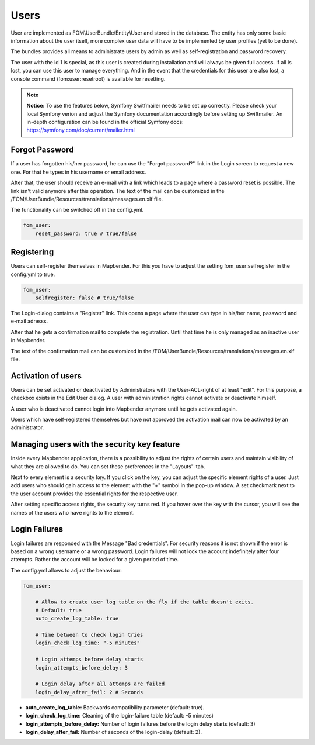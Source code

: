 .. _users:

Users
=====

User are implemented as FOM\\UserBundle\\Entity\\User and stored in the database. The entity has only some basic information about the user itself, more complex user data will have to be implemented by user profiles (yet to be done).

The bundles provides all means to administrate users by admin as well as self-registration and password recovery.

The user with the id 1 is special, as this user is created during installation and will always be given full access. If all is lost, you can use this user to manage everything. And in the event that the credentials for this user are also lost, a console command (fom:user:resetroot) is available for resetting.

.. note:: **Notice:** To use the features below, Symfony Switfmailer needs to be set up correctly. Please check your local Symfony verion and adjust the Symfony documentation accordingly before setting up Swiftmailer. An in-depth configuration can be found in the official Symfony docs: https://symfony.com/doc/current/mailer.html

Forgot Password
---------------

If a user has forgotten his/her password, he can use the "Forgot password?" link in the Login screen to request a new one. For that he types in his username or email address.

.. image:: ../../../../en/functions/backend/FOM/user_forgot_password.png

After that, the user should receive an e-mail with a link which leads to a page where a password reset is possible. The link isn't valid anymore after this operation. The text of the mail can be customized in the /FOM/UserBundle/Resources/translations/messages.en.xlf file.

The functionality can be switched off in the config.yml.

.. code-block:: yaml

                fom_user:
                    reset_password: true # true/false


Registering
-----------

Users can self-register themselves in Mapbender. For this you have to adjust the setting fom_user:selfregister in the config.yml to true.

.. code-block:: yaml

                fom_user:
                    selfregister: false # true/false

The Login-dialog contains a "Register" link. This opens a page where the user can type in his/her name, password and e-mail adresss.

.. image:: ../../../../en/functions/backend/FOM/user_self_register.png

After that he gets a confirmation mail to complete the registration. Until that time he is only managed as an inactive user in Mapbender.

The text of the confirmation mail can be customized in the /FOM/UserBundle/Resources/translations/messages.en.xlf file.


Activation of users
-------------------

Users can be set activated or deactivated by Administrators with the User-ACL-right of at least "edit". For this purpose, a checkbox exists in the Edit User dialog. A user with administration rights cannot activate or deactivate himself.

.. image:: ../../../../en/functions/backend/FOM/edit_user_activated.png

A user who is deactivated cannot login into Mapbender anymore until he gets activated again.

.. image:: ../../../../en/functions/backend/FOM/user_account_is_disabled.png

Users which have self-registered themselves but have not approved the activation mail can now be activated by an administrator.


Managing users with the security key feature
--------------------------------------------

Inside every Mapbender application, there is a possibility to adjust the rights of certain users and maintain visibility of what they are allowed to do. You can set these preferences in the "Layouts"-tab.

Next to every element is a security key. If you click on the key, you can adjust the specific element rights of a user. Just add users who should gain access to the element with the "+" symbol in the pop-up window. A set checkmark next to the user account provides the essential rights for the respective user.

After setting specific access rights, the security key turns red. If you hover over the key with the cursor, you will see the names of the users who have rights to the element.

.. image:: ../../../../en/functions/backend/FOM/element_security_key_popup.png


Login Failures
--------------

Login failures are responded with the Message "Bad credentials". For security reasons it is not shown if the error is based on a wrong username or a wrong password. Login failures will not lock the account indefinitely after four attempts.  Rather the account will be locked for a given period of time.

The config.yml allows to adjust the behaviour:

.. code-block:: yaml

   fom_user:

       # Allow to create user log table on the fly if the table doesn't exits.
       # Default: true
       auto_create_log_table: true

       # Time between to check login tries
       login_check_log_time: "-5 minutes"

       # Login attemps before delay starts
       login_attempts_before_delay: 3

       # Login delay after all attemps are failed
       login_delay_after_fail: 2 # Seconds


* **auto_create_log_table:** Backwards compatibility parameter (default: true).
* **login_check_log_time:** Cleaning of the login-failure table (default: -5 minutes)
* **login_attempts_before_delay:** Number of login failures before the login delay starts (default: 3)
* **login_delay_after_fail:** Number of seconds of the login-delay (default: 2).
